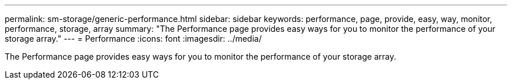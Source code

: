 ---
permalink: sm-storage/generic-performance.html
sidebar: sidebar
keywords: performance, page, provide, easy, way, monitor, performance, storage, array
summary: "The Performance page provides easy ways for you to monitor the performance of your storage array."
---
= Performance
:icons: font
:imagesdir: ../media/

[.lead]
The Performance page provides easy ways for you to monitor the performance of your storage array.
